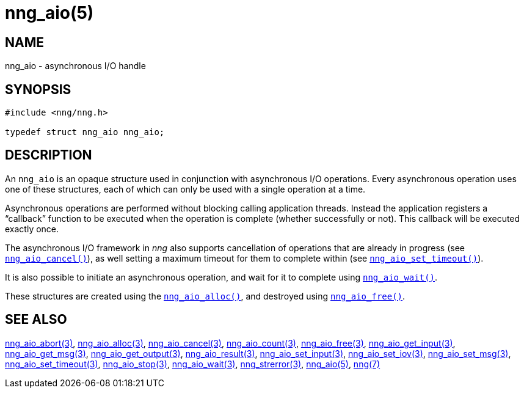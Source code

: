 = nng_aio(5)
//
// Copyright 2018 Staysail Systems, Inc. <info@staysail.tech>
// Copyright 2018 Capitar IT Group BV <info@capitar.com>
//
// This document is supplied under the terms of the MIT License, a
// copy of which should be located in the distribution where this
// file was obtained (LICENSE.txt).  A copy of the license may also be
// found online at https://opensource.org/licenses/MIT.
//

== NAME

nng_aio - asynchronous I/O handle

== SYNOPSIS

[source, c]
----
#include <nng/nng.h>

typedef struct nng_aio nng_aio;
----

== DESCRIPTION

An `nng_aio`(((aio))) is an opaque structure used in conjunction with
((asynchronous I/O)) operations.
Every asynchronous operation uses one of these structures, each of which
can only be used with a single operation at a time.

Asynchronous operations are performed without blocking calling application
threads.
Instead the application registers a "`callback`" function to be executed
when the operation is complete (whether successfully or not).
This callback will be executed exactly once.

The asynchronous I/O framework in _nng_ also supports cancellation of
operations that are already in progress
(see `<<nng_aio_cancel.3#,nng_aio_cancel()>>`), as well setting a maximum
timeout for them to complete within
(see `<<nng_aio_set_timeout.3#,nng_aio_set_timeout()>>`).

It is also possible to initiate an asynchronous operation, and wait for it to
complete using `<<nng_aio_wait.3#,nng_aio_wait()>>`.

These structures are created using the `<<nng_aio_alloc.3#,nng_aio_alloc()>>`,
and destroyed using `<<nng_aio_free.3#,nng_aio_free()>>`.

== SEE ALSO

[.text-left]
<<nng_aio_abort.3#,nng_aio_abort(3)>>,
<<nng_aio_alloc.3#,nng_aio_alloc(3)>>,
<<nng_aio_cancel.3#,nng_aio_cancel(3)>>,
<<nng_aio_count.3#,nng_aio_count(3)>>,
<<nng_aio_free.3#,nng_aio_free(3)>>,
<<nng_aio_get_input.3#,nng_aio_get_input(3)>>,
<<nng_aio_get_msg.3#,nng_aio_get_msg(3)>>,
<<nng_aio_get_output.3#,nng_aio_get_output(3)>>,
<<nng_aio_result.3#,nng_aio_result(3)>>,
<<nng_aio_set_input.3#,nng_aio_set_input(3)>>,
<<nng_aio_set_iov.3#,nng_aio_set_iov(3)>>,
<<nng_aio_set_msg.3#,nng_aio_set_msg(3)>>,
<<nng_aio_set_timeout.3#,nng_aio_set_timeout(3)>>,
<<nng_aio_stop.3#,nng_aio_stop(3)>>,
<<nng_aio_wait.3#,nng_aio_wait(3)>>,
<<nng_strerror.3#,nng_strerror(3)>>,
<<nng_aio.5#,nng_aio(5)>>,
<<nng.7#,nng(7)>>
